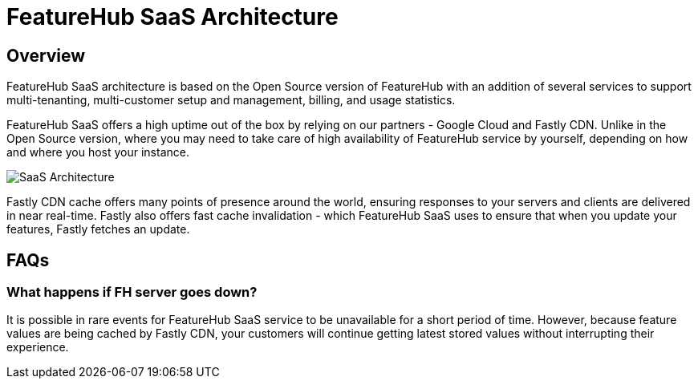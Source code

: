 = FeatureHub SaaS Architecture

== Overview

FeatureHub SaaS architecture is based on the Open Source version of FeatureHub with an addition of several services to support multi-tenanting, multi-customer setup and management, billing, and usage statistics.

FeatureHub SaaS offers a high uptime out of the box by relying on our partners - Google Cloud and Fastly CDN. Unlike in the Open Source version, where you may need to take care of high availability of FeatureHub service by yourself, depending on how and where you host your instance.

image:saas-cache-architecture.svg[SaaS Architecture]

Fastly CDN cache offers many points of presence around the world, ensuring responses to your servers and clients are delivered in near real-time. Fastly also offers fast cache invalidation - which FeatureHub SaaS uses to ensure that when you update your features, Fastly fetches an update.

== FAQs

=== What happens if FH server goes down?

It is possible in rare events for FeatureHub SaaS service to be unavailable for a short period of time. However, because feature values are being cached by Fastly CDN, your customers will continue getting latest stored values without interrupting their experience.


